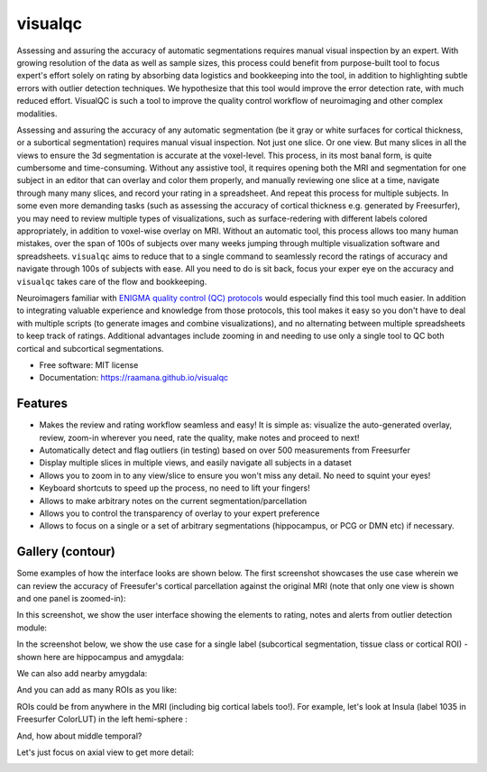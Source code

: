 ==========
visualqc
==========


.. image:: https://img.shields.io/pypi/v/visualqc.svg
        :target: https://pypi.python.org/pypi/visualqc

.. image:: https://api.codacy.com/project/badge/Grade/2da8c2b4dbcd433eb4943eb52f0b00d6
        :target: https://www.codacy.com/app/raamana/visualqc?utm_source=github.com&amp;utm_medium=referral&amp;utm_content=raamana/visualqc&amp;utm_campaign=Badge_Grade


Assessing and assuring the accuracy of automatic segmentations requires manual visual inspection by an expert. With growing resolution of the data as well as sample sizes, this process could benefit from purpose-built tool to focus expert's effort solely on rating by absorbing data logistics and bookkeeping into the tool, in addition to highlighting subtle errors with outlier detection techniques. We hypothesize that this tool would improve the error detection rate, with much reduced effort. VisualQC is such a tool to improve the quality control workflow of neuroimaging and other complex modalities.

.. image:: docs/vqc_logo_small.png

Assessing and assuring the accuracy of any automatic segmentation (be it gray or white surfaces for cortical thickness, or a subortical segmentation) requires manual visual inspection. Not just one slice. Or one view. But many slices in all the views to ensure the 3d segmentation is accurate at the voxel-level. This process, in its most banal form, is quite cumbersome and time-consuming. Without any assistive tool, it requires opening both the MRI and segmentation for one subject in an editor that can overlay and color them properly, and manually reviewing one slice at a time, navigate through many many slices, and record your rating in a spreadsheet. And repeat this process for multiple subjects. In some even more demanding tasks (such as assessing the accuracy of cortical thickness e.g. generated by Freesurfer), you may need to review multiple types of visualizations, such as surface-redering with different labels colored appropriately, in addition to voxel-wise overlay on MRI. Without an automatic tool, this process allows too many human mistakes, over the span of 100s of subjects over many weeks jumping through multiple visualization software and spreadsheets. ``visualqc`` aims to reduce that to a single command to seamlessly record the ratings of accuracy and navigate through 100s of subjects with ease. All you need to do is sit back, focus your exper eye on the accuracy and ``visualqc`` takes care of the flow and bookkeeping.

Neuroimagers familiar with `ENIGMA quality control (QC) protocols <http://enigma.ini.usc.edu/protocols/imaging-protocols/>`_ would especially find this tool much easier. In addition to integrating valuable experience and knowledge from those protocols, this tool makes it easy so you don't have to deal with multiple scripts (to generate images and combine visualizations), and no alternating between multiple spreadsheets to keep track of ratings. Additional advantages include zooming in and needing to use only a single tool to QC both cortical and subcortical segmentations.

* Free software: MIT license
* Documentation: https://raamana.github.io/visualqc


Features
--------

* Makes the review and rating workflow seamless and easy! It is simple as: visualize the auto-generated overlay, review, zoom-in wherever you need, rate the quality, make notes and proceed to next!
* Automatically detect and flag outliers (in testing) based on over 500 measurements from Freesurfer
* Display multiple slices in multiple views, and easily navigate all subjects in a dataset
* Allows you to zoom in to any view/slice to ensure you won't miss any detail. No need to squint your eyes!
* Keyboard shortcuts to speed up the process, no need to lift your fingers!
* Allows to make arbitrary notes on the current segmentation/parcellation
* Allows you to control the transparency of overlay to your expert preference
* Allows to focus on a single or a set of arbitrary segmentations (hippocampus, or PCG or DMN etc) if necessary.

Gallery (contour)
-----------------

Some examples of how the interface looks are shown below. The first screenshot showcases the use case wherein we can review the accuracy of Freesufer's cortical parcellation against the original MRI (note that only one view is shown and one panel is zoomed-in):

.. image:: docs/vis/contour/visual_qc_cortical_contour__Pitt_0050034_v1_ns18_4x6.png

In this screenshot, we show the user interface showing the elements to rating, notes and alerts from outlier detection module:

.. image:: docs/vis/contour/new_ui_with_outlier_alert_notes.png

In the screenshot below, we show the use case for a single label (subcortical segmentation, tissue class or cortical ROI) - shown here are hippocampus and amygdala:

.. image:: docs/vis/contour/visual_qc_labels_contour_53_Pitt_0050039_v012_ns18_9x6.png

We can also add nearby amygdala:

.. image:: docs/vis/contour/visual_qc_labels_contour_53_54_Pitt_0050036_v02_ns21_6x7.png

And you can add as many ROIs as you like:

.. image:: docs/vis/contour/visual_qc_labels_contour_10_11_12_13_NYU_0051036.png

ROIs could be from anywhere in the MRI (including big cortical labels too!). For example, let's look at Insula (label 1035 in Freesurfer ColorLUT) in the left hemi-sphere :

.. image:: docs/vis/contour/visual_qc_labels_contour_1035_Pitt_0050032_v02_ns21_6x7.png

And, how about middle temporal?

.. image:: docs/vis/contour/visual_qc_labels_contour_2015_Pitt_0050035_v02_ns21_6x7.png

Let's just focus on axial view to get more detail:

.. image:: docs/vis/contour/visual_qc_labels_contour_2015_Pitt_0050039_v2_ns27_3x9.png
